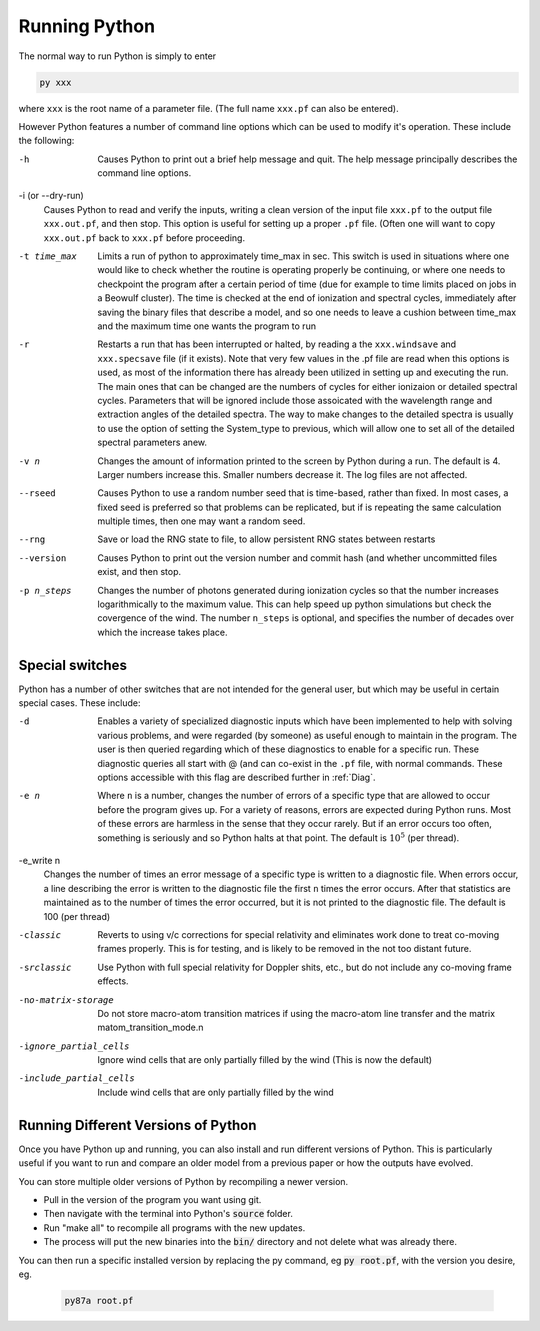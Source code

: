 Running Python
##############

The normal way to run Python is simply to enter

.. code :: bash

    py xxx

where ``xxx`` is the root name of a parameter file.  (The full name ``xxx.pf`` can also
be entered).

However Python features a number of command line options which can be used
to modify it's operation.  These include the following:

-h
  Causes Python to print out a brief help message and quit. The help message
  principally describes the command line options.

-i (or --dry-run)
  Causes Python to read and verify the inputs, writing a clean version of the input
  file ``xxx.pf`` to the output file ``xxx.out.pf``, and then stop. This option is useful
  for setting up a proper ``.pf`` file.  (Often one will want to copy ``xxx.out.pf`` back
  to ``xxx.pf`` before proceeding.

-t time_max
  Limits a run of python to approximately time_max in sec.  This switch is
  used in situations where one would like to check whether the routine is operating
  properly be continuing, or where one needs to checkpoint the program after a certain
  period of time (due for example to time limits placed on jobs in a Beowulf cluster).
  The time is checked at the end of ionization and spectral cycles, immediately after
  saving the binary files that describe a model, and so one needs to leave a cushion
  between time_max and the maximum time one wants the program to run

-r
  Restarts a run that has been interrupted or halted, by reading a the ``xxx.windsave``
  and ``xxx.specsave`` file (if it exists).  Note that very few values in the .pf
  file are read when this options is used, as most of the information there has
  already been utilized in setting up and executing the run. The main ones that
  can be changed are the numbers of cycles for either ionizaion or detailed spectral
  cycles.  Parameters that will be ignored include those assoicated with the wavelength
  range and extraction angles of the detailed spectra.  The way to make changes to
  the detailed spectra is usually to use the option of setting the System\_type to previous,
  which will allow one to set all of the detailed spectral parameters anew.

-v n
  Changes the amount of information printed to the screen by Python during a run.
  The default is 4.  Larger numbers increase this. Smaller numbers decrease it.
  The log files are not affected.

--rseed
  Causes Python to use a random number seed that is time-based, rather than fixed.
  In most cases, a fixed seed is preferred so that problems can be replicated, but if
  is repeating the same calculation multiple times, then one may want a random seed.

--rng          
  Save or load the RNG state to file, to allow persistent RNG states between restarts

--version
  Causes Python to print out the version number and commit hash (and whether
  uncommitted files exist, and then stop.

-p n_steps
  Changes the number of photons generated during ionization cycles so that the
  number increases logarithmically to the maximum value. This can help speed up python 
  simulations but check the covergence of the wind. The number ``n_steps`` is optional,
  and specifies the number of decades over which the increase takes place.



Special switches
================

Python has a number of other switches that are not intended for the general user, but
which may be useful in certain special cases.  These include:

-d
  Enables a variety of specialized diagnostic inputs which have been implemented
  to help with solving various problems, and were regarded (by someone) as useful
  enough to maintain in the program.  The user is then queried regarding which
  of these diagnostics to enable for a specific run.  These diagnostic queries all start
  with @ (and can co-exist in the ``.pf`` file, with normal commands. These options accessible
  with this flag are described further in :ref:`Diag`.

-e n
  Where ``n`` is a number, changes the number of errors of a specific type that
  are allowed to occur before the program gives up.  For a variety of reasons,
  errors are expected during Python runs.
  Most of these errors are harmless in the sense that they occur rarely.
  But if an error occurs too often, something is seriously and so Python halts at that point.
  The default is :math:`10^{5}` (per thread).

-e_write n
  Changes the number of times an error message of a specific type is written
  to a diagnostic file.  When errors occur, a line describing the error is written
  to the diagnostic file the first ``n`` times the error occurs. After that statistics
  are maintained as to the number of times the error occurred, but it is not printed
  to the diagnostic file. The default is 100 (per thread)

-classic 
  Reverts to using v/c corrections for special relativity and eliminates work done to treat
  co-moving frames properly.  This is for testing, and is likely to be removed in the not
  too distant future.

-srclassic    
   Use Python with full special relativity for Doppler shits, etc., but do not include any co-moving frame effects.

-no-matrix-storage 
   Do not store macro-atom transition matrices if using the macro-atom line transfer and the matrix matom_transition_mode.\n\

-ignore_partial_cells
   Ignore wind cells that are only partially filled by the wind (This is now the default) 

-include_partial_cells
 Include wind cells that are only partially filled by the wind

Running Different Versions of Python
=================================

Once you have Python up and running, you can also install and run different versions of Python. This is particularly useful if you want to run and compare an older model from a previous paper or how the outputs have evolved. 

You can store multiple older versions of Python by recompiling a newer version.

* Pull in the version of the program you want using git. 
* Then navigate with the terminal into Python's :code:`source` folder. 
* Run "make all" to recompile all programs with the new updates. 
* The process will put the new binaries into the :code:`bin/` directory and not delete what was already there.
 
You can then run a specific installed version by replacing the py command, eg :code:`py root.pf`, with the version you desire, eg. 
  
  .. code :: bash
    
    py87a root.pf
